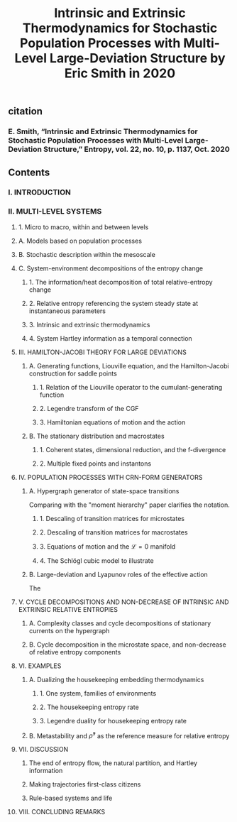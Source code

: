 #+TITLE: Intrinsic and Extrinsic Thermodynamics for Stochastic Population Processes with Multi-Level Large-Deviation Structure by Eric Smith in 2020

** citation
*** E. Smith, “Intrinsic and Extrinsic Thermodynamics for Stochastic Population Processes with Multi-Level Large-Deviation Structure,” Entropy, vol. 22, no. 10, p. 1137, Oct. 2020
** Contents
*** I. INTRODUCTION
*** II. MULTI-LEVEL SYSTEMS
**** 1. Micro to macro, within and between levels
**** A. Models based on population processes
**** B. Stochastic description within the mesoscale
**** C. System-environment decompositions of the entropy change
***** 1. The information/heat decomposition of total relative-entropy change
***** 2. Relative entropy referencing the system steady state at instantaneous parameters
***** 3. Intrinsic and extrinsic thermodynamics
***** 4. System Hartley information as a temporal connection
**** III. HAMILTON-JACOBI THEORY FOR LARGE DEVIATIONS
***** A. Generating functions, Liouville equation, and the Hamilton-Jacobi construction for saddle points
****** 1. Relation of the Liouville operator to the cumulant-generating function
****** 2. Legendre transform of the CGF
****** 3. Hamiltonian equations of motion and the action
***** B. The stationary distribution and macrostates
****** 1. Coherent states, dimensional reduction, and the f-divergence
****** 2. Multiple fixed points and instantons
**** IV. POPULATION PROCESSES WITH CRN-FORM GENERATORS
***** A. Hypergraph generator of state-space transitions
Comparing with the "moment hierarchy" paper clarifies the notation.
****** 1. Descaling of transition matrices for microstates
****** 2. Descaling of transition matrices for macrostates
****** 3. Equations of motion and the \(\mathcal{L} = 0\) manifold
****** 4. The Schlögl cubic model to illustrate
***** B. Large-deviation and Lyapunov roles of the effective action
The
**** V. CYCLE DECOMPOSITIONS AND NON-DECREASE OF INTRINSIC AND EXTRINSIC RELATIVE ENTROPIES
***** A. Complexity classes and cycle decompositions of stationary currents on the hypergraph
***** B. Cycle decomposition in the microstate space, and non-decrease of relative entropy components
**** VI. EXAMPLES
***** A. Dualizing the housekeeping embedding thermodynamics
****** 1. One system, families of environments
****** 2. The housekeeping entropy rate
****** 3. Legendre duality for housekeeping entropy rate
***** B. Metastability and \(\bar{\rho}^{s}\) as the reference measure for relative entropy
**** VII. DISCUSSION
***** The end of entropy flow, the natural partition, and Hartley information
***** Making trajectories first-class citizens
***** Rule-based systems and life
**** VIII. CONCLUDING REMARKS
